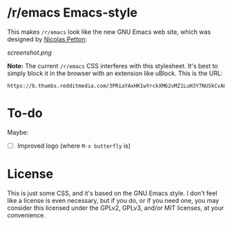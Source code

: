 * /r/emacs Emacs-style

This makes =/r/emacs= look like the new GNU Emacs web site, which was designed by [[http://nicolas-petton.fr/][Nicolas Petton]]:

[[screenshot.png]]

*Note:* The current =/r/emacs= CSS interferes with this stylesheet.  It's best to simply block it in the browser with an extension like uBlock.  This is the URL:

: https://b.thumbs.redditmedia.com/3PRiaYAxHK1wYrckXM62vMZ1LuH3Y7NUSkCvAUEpNcs.css

* To-do

Maybe:

+ [ ] Improved logo (where =M-x butterfly= is)

* License

This is just some CSS, and it's based on the GNU Emacs style.  I don't feel like a license is even necessary, but if you do, or if you need one, you may consider this licensed under the GPLv2, GPLv3, and/or MIT licenses, at your convenience.




